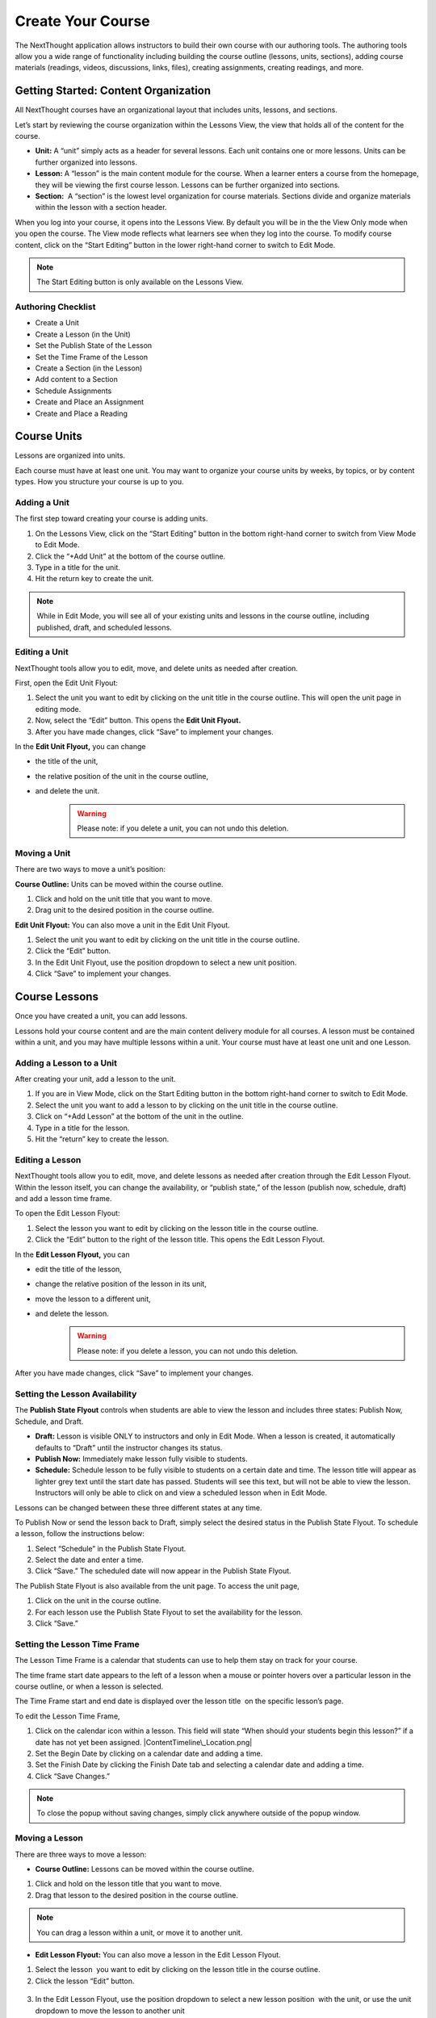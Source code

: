 ===========================
Create Your Course
===========================

The NextThought application allows instructors to build their own course
with our authoring tools. The authoring tools allow you a wide range of
functionality including building the course outline (lessons, units,
sections), adding course materials (readings, videos, discussions, links, files),
creating assignments, creating readings, and more.


Getting Started: Content Organization
=======================================

All NextThought courses have an organizational layout that
includes units, lessons, and sections.

Let’s start by reviewing the course organization within the Lessons
View, the view that holds all of the content for the course.

.. image:: images/authoringorganization.png

-  **Unit:** A “unit” simply acts as a header for several lessons. Each unit
   contains one or more lessons. Units can be further organized into
   lessons.
-  **Lesson:** A “lesson” is the main content module for the course. When a
   learner enters a course from the homepage, they will be viewing the
   first course lesson. Lessons can be further organized into sections.
-  **Section:**  A “section” is the lowest level organization for course
   materials. Sections divide and organize materials within the lesson
   with a section header.

When you log into your course, it opens into the Lessons View. By
default you will be in the the View Only mode when you open the course.
The View mode reflects what learners see when they log into the course.
To modify course content, click on the “Start Editing” button in the
lower right-hand corner to switch to Edit Mode.

.. note:: The Start Editing button is only available on the Lessons View. 


Authoring Checklist
--------------------

-  Create a Unit
-  Create a Lesson (in the Unit)
-  Set the Publish State of the Lesson
-  Set the Time Frame of the Lesson
-  Create a Section (in the Lesson)
-  Add content to a Section
-  Schedule Assignments
-  Create and Place an Assignment
-  Create and Place a Reading

Course Units
=============================

Lessons are organized into units.

Each course must have at least one unit. You may want to organize your
course units by weeks, by topics, or by content types. How you structure
your course is up to you.

Adding a Unit
-------------

The first step toward creating your course is adding units.

 
1. On the Lessons View, click on the “Start Editing” button in the
   bottom right-hand corner to switch from View Mode to Edit Mode.
2. Click the “+Add Unit” at the bottom of the course outline.
3. Type in a title for the unit.
4. Hit the return key to create the unit.

.. image:: images/

.. note::  While in Edit Mode, you will see all of your existing units and lessons in the course outline, including published, draft, and scheduled lessons.

Editing a Unit
--------------------

NextThought tools allow you to edit, move, and delete units as needed
after creation.

First, open the Edit Unit Flyout:

1. Select the unit you want to edit by clicking on the unit title in
   the course outline. This will open the unit page in editing mode.
2. Now, select the “Edit” button. This opens the **Edit Unit Flyout.**
3. After you have made changes, click “Save” to implement your changes.

.. image:: images/

In the **Edit Unit Flyout,** you can change

-  the title of the unit,
-  the relative position of the unit in the course outline,
-  and delete the unit.
    .. warning:: Please note: if you delete a unit, you can not undo this deletion.
  
.. image:: images/


Moving a Unit
-----------------

There are two ways to move a unit’s position:

**Course Outline:** Units can be moved within the course outline. 

1. Click and hold on the unit title that you want to move. 
2. Drag unit to the desired position in the course outline. 

**Edit Unit Flyout:** You can also move a unit in the Edit Unit Flyout.

#. Select the unit you want to edit by clicking on the unit title in
   the course outline.
#. Click the “Edit” button. 
#. In the Edit Unit Flyout, use the position dropdown to select a new
   unit position.
#. Click “Save” to implement your changes.

.. image:: images/

Course Lessons
================

Once you have created a unit, you can add lessons.

Lessons hold your course content and are the main content delivery
module for all courses. A lesson must be contained within a unit, and
you may have multiple lessons within a unit. Your course must have at
least one unit and one Lesson. 

Adding a Lesson to a Unit
--------------------------------------

After creating your unit, add a lesson to the unit.

1. If you are in View Mode, click on the Start Editing button in the
   bottom right-hand corner to switch to Edit Mode. 
2. Select the unit you want to add a lesson to by clicking on the unit
   title in the course outline. 
3. Click on “+Add Lesson” at the bottom of the unit in the outline.
4. Type in a title for the lesson.
5. Hit the “return” key to create the lesson.

.. image:: images/

Editing a Lesson
-------------------

NextThought tools allow you to edit, move, and delete lessons as needed
after creation through the Edit Lesson Flyout. Within the lesson
itself, you can change the availability, or “publish state,” of the
lesson (publish now, schedule, draft) and add a lesson time frame.

To open the Edit Lesson Flyout:

1. Select the lesson you want to edit by clicking on the lesson title
   in the course outline.
#. Click the “Edit” button to the right of the lesson title. This opens the Edit Lesson Flyout.

.. image:: images/

In the **Edit Lesson Flyout,** you can

-  edit the title of the lesson,
-  change the relative position of the lesson in its unit,
-  move the lesson to a different unit,
-  and delete the lesson. 
    .. warning:: Please note: if you delete a lesson, you can not undo this deletion. 

.. image:: images/

After you have made changes, click “Save” to implement your changes.


Setting the Lesson Availability
---------------------------------

The **Publish State Flyout** controls when students are able to view the
lesson and includes three states: Publish Now, Schedule, and Draft.  

.. image:: images/

- **Draft:** Lesson is visible ONLY to instructors and only in Edit Mode. When a lesson is created, it automatically defaults to “Draft” until the instructor changes its status.
- **Publish Now:** Immediately make lesson fully visible to students.
- **Schedule:** Schedule lesson to be fully visible to students on a certain date and time. The lesson title will appear as lighter grey text until the start date has passed. Students will see this text, but will not be able to view the lesson. Instructors will only be able to click on and view a scheduled lesson when in Edit Mode.

Lessons can be changed between these three different states at any time.

To Publish Now or send the lesson back to Draft, simply select the
desired status in the Publish State Flyout. To schedule a lesson, follow
the instructions below:

1. Select “Schedule” in the Publish State Flyout.
2. Select the date and enter a time.
3. Click “Save.” The scheduled date will now appear in the Publish
   State Flyout.

The Publish State Flyout is also available from the unit page. To
access the unit page,

1. Click on the unit in the course outline.
2. For each lesson use the Publish State Flyout to set the availability
   for the lesson.
3. Click “Save.”
	
|Screen Shot 2016-01-12 at 8.05.20 PM.png|

Setting the Lesson Time Frame
-------------------------------------------------------------------------------------------------------------------------------------------

The Lesson Time Frame is a calendar that students can use to help them
stay on track for your course. 

The time frame start date appears to the left of a lesson when a mouse
or pointer hovers over a particular lesson in the course outline, or
when a lesson is selected.

The Time Frame start and end date is displayed over the lesson title  on
the specific lesson’s page.

To edit the Lesson Time Frame,

#. Click on the calendar icon within a lesson. This field will state
   “When should your students begin this lesson?” if a date has not yet
   been assigned. |ContentTimeline\_Location.png|
#. Set the Begin Date by clicking on a calendar date and adding a time.
#. Set the Finish Date by clicking the Finish Date tab and selecting a
   calendar date and adding a time. |EditingTimeline.png|
#. Click “Save Changes.” 

.. note::  To close the popup without saving changes, simply click anywhere outside of the popup window.


Moving a Lesson  
-----------------

There are three ways to move a lesson:

-  **Course Outline:** Lessons can be moved within the course outline. 

1. Click and hold on the lesson title that you want to move.
2.  Drag that lesson to the desired position in the course outline. 

.. note::  You can drag a lesson within a unit, or move it to another unit. 

-  **Edit Lesson Flyout:** You can also move a lesson in the Edit Lesson
   Flyout.

1.  Select the lesson  you want to edit by clicking on the lesson title in the course outline.
2.  Click the lesson “Edit” button. 

 |EditLesson.png|

3. In the Edit Lesson Flyout, use the position dropdown to select a
   new lesson position  with the unit, or use the unit dropdown to move
   the lesson to another unit 
4. Click “Save.”

 |LessonMovePopup.png|

-  **Unit Page:** Lessons can also be moved within the unit page, either
   within the unit or to another unit.

 |UnitSelect.png|

   **Move the lesson within the unit:**

   1. Click and hold on the lesson title that you want to move.
   2. Drag the lesson to the desired position on the unit page.

   **Move the lesson to another unit:**  
   
   1. Click and hold on the lesson title that you want to move.
   2. Drag the lesson to the desired position in the desired unit on the
   course outline.

   **Move a lesson from the outline to the viewed unit.**

   1. Click and hold on the lesson title that you want to move.
   2. Drag the lesson from the outline  into a selected unit page.

Course Sections
=================

Lesson pages are further organized into sections.

Sections organize your lesson by titled, colored dividers. Sections can
be titled and organized by different types of content (readings, video,
discussion, links), by subsections of the lesson, or even can reflect
the day of the week for content being viewed.

.. warning:: A lesson page must have at least one section to add content.


Adding a Section to a Lesson
------------------------------

Before you add content to your lesson, you’ll need to add sections.

#. If you are in View Mode, click on the “Start Editing” button in the
   lower right-hand corner to switch to Edit Mode.  |EditMode.png|
#. Select a lesson by clicking on the lesson title in the course
   outline.
#. Click on “+Add Section."" This will open a
   window to edit your section. |AddSection.png|
#. In the editing window:

   - Type a title for the “Section name.”
   - Select a color for the section label.

5. Click “Add to Lesson” to create the section. |SectionEdit.png|

Editing a  Section 
---------------------

First, open the Edit Section Flyout, by clicking the section’s “Edit”
button located in the section’s header.

 |SectionEditButton.png|

In the Edit Section Flyout, you can

-  edit the title of the section,
-  change the relative position of the section within the lesson,
-  change the color of the section label,
-  and delete  the section. 
    .. warning:: Please note: if you delete a section, you can not undo this deletion. 

 |SectionEdit.png|

After you have made changes, click “Save” to implement your changes, or
cancel the edits by clicking on “Cancel” button or click the “X” to
close the edit window.

Moving a Section
-------------------

There are two ways to move a section:

-  **Lessons View:** Sections can be moved within the lessons page.  

#. Click and hold on the section title that you want to move.
#. Drag section to the desired position within the lesson.  

 |SectionMoveDrag.png|

-  **Edit Section Flyout:** You can also move a section in the Edit Section
   Flyout.

#. Within the lesson, click the “Edit” button  for the section you want
   to change.   |SectionEditButton.png|
#. In  the Edit Section Flyout , use the position dropdown to select a
   new section position  within the lesson.
#. Click “Save” to implement your changes.

.. note::  You cannot move a section to another lesson or unit.


Add Course Content
===========================================

Add a variety of content types to make your course more dynamic.

Below is different types of content you can add to your lesson:

-  Readings
-  PDFs, Slides, and Other Downloadable Materials
-  Files from your Computer
-  Videos (From Kaltura, Vimeo, YouTube, Storyline, and others)
-  Video Transcripts
-  Assignments
-  Self-Assessments
-  Discussion Forums
-  External Links
-  Surveys
-  Timelines
-  Images and Video Reels

**You can add content from four different sources.**

-  **Add Content from within the NextThought Application:**

   -  Content created by our NextThought team can be added to the platform
   for placement in a lesson. Content developed or designed by
   NextThought includes readings, videos, discussions, timelines,
   surveys, self-assessments, and assignments. Contact your Project
   Manager to add interactive content to your course.

-  **Add Content from your Computer:**

   -  You can also upload almost any type of file into a lesson including
   Microsoft Office files, PDFs, Images, Zip files, and more.

   .. note::  Most of these file types will be downloadable for students from the application, however, if your file is a PDF, it can be viewed within the platform itself and will allow notes.

-  **Link to Content:**

   -  You can add URL links to your lesson. When a student clicks on this
   type of content, it will open a new tab in their browser window.

-  **Author your own Content:**

    -  NextThought allows you to create your own course assignments (see “Create an Assignment”) as well as in-application readings (see “Create a Reading”)!

Adding a File from your Computer
---------------------------------

File uploads are content files that you upload from your computer into
lessons within your course. You can upload most any file, including:

-  Microsoft Office files (Word, Powerpoint, Excel, etc.)
-  PDFs
-  Images (.jpg, .gif, .png)
-  Zip files
-  And others such as .xml, .odt, .rtf, .epub, .mp4, .txt

.. note:: Please note: Only PDFs will display within the application itself. Students can read PDF files within the course and add comments and notes. All other file types will have to be downloaded by students for off-platform viewing. Students will need the appropriate software to open the file.

In order to add content to a section from your computer, follow the
steps below:

#. While in Edit Mode, click on “+Add Content” in the section you want to edit.

   .. warning:: Please note: if you don’t see “+Add Content” you need to first add a section to the lesson page (see the above section on Adding sections to lessons). 

|AddContent.png|

2. In the “Choose a content type” popup, click on “ Upload a File.”

 |Screen Shot 2016-01-08 at 10.14.37 AM.png|

3. Add a file one of two ways: |Screen Shot 2016-01-12 at 9.38.08
   PM.png|

   - Click on the “Choose File” button and browsing your computer file manager for the desired file. Select your file.
   
   - Click and drag a file  from anywhere on your computer to the uploader. 

4. Once you’ve uploaded your file, select the file. Click “Place” to
   choose the file for your lesson. 
5. Add information that students can see about the file.

   - File title (required)
   - File author (optional)
   - File description (optional)
   - File thumbnail image (optional)

   .. note::  You can change the thumbnail image displayed for the file by clicking on the default image, then browsing your computer file manager for the desired image. |UploadFile.png|

6. Click “Add to Lesson” to save your edits and place the file in your
   course.

Adding a URL/External Link
-----------------------------

Adding an external link to your course places that site within the
context of your lesson, and allows students to quickly navigate to an
external page. You can link to any valid URL from within your lessons.
Links open in a new tab within your browsing window.

#. While in Edit Mode, click on “+Add Content” in the section you want to edit.
   |AddContent.png|

   .. warning:: Please note: if you don’t see “+Add Content,” you need to first add a section to the lesson page (see the above section on Adding Sections to Lessons). 

 |image38|

2. In the “Choose a content type” popup, click on “External Link.”

3. Add information that students can see about the URL.

   - Link URL (required)
   - Link title (required)
   - Link author (optional)
   - Link description (optional)
   - Link thumbnail image

   .. note::  You can change the thumbnail image displayed for the link by clicking on the default image, then browsing your computer file manager for the desired image. 

4. Click “Add to Lesson” to place your link in the course.

   |AddLink.png|

Adding a Video
----------------

You can add a video to your course using the URL or your Project Manager can upload it to your course files. 

Upload and Add Video by URL
^^^^^^^^^^^^^^^^^^^^^^^^^^^^^^^^
Follow the steps below to upload videos to your course files using their URL.

1. Click on “+Add Content” in the section you want to edit.

 |AddContent.png|

   .. warning:: Please note: if you don’t see the “+Add Content,” you need to first add a section to the lesson page (see the above section on Adding Sections to Lessons). 

2. In the “Choose a content type” popup, click on “Pick a Video.”

    |Screen Shot 2016-04-20 at 2.27.42 PM.png|
	
3. Select "Create Video" in the upper left-hand corner.

4. Paste the video link into the URL field.

5. Click "Done."

6. Add a title and (optional) add a transcript using a .vtt file. 

   .. image:: images/videoedit.png

7. Click "Save."

8. Select the video in the catalog. (Your video should already be selected.)

9. After selecting your videos, click the “Select” button in the lower right-hand corner. 
   
   .. note::  Please note: the number of videos you have selected will display in the Select button.

10. After you have selected your videos, confirm your video selections, and place them in the order you want them to appear in your lesson. 

 |image42|

11. Click “Add to Lesson” to place your video(s) in your course.

.. note::  When you select multiple videos at one time, they will appear grouped in the video player. Add the videos one at a time if you want them to appear as individual videos in the lesson.



Add Video by Project Manager
^^^^^^^^^^^^^^^^^^^^^^^^^^^^^^
Once your video is available to you in your course files, follow the steps below to select and place a video
into a lesson.

#. Click on “+Add Content” in the section you want to edit.

 |AddContent.png|

   .. warning:: Please note: if you don’t see the “+Add Content,” you need to first add a section to the lesson page (see the above section on Adding Sections to Lessons). 

2. In the “Choose a content type” popup, click on “Pick a Video.”

    |Screen Shot 2016-04-20 at 2.27.42 PM.png|

3. Select the video or videos you want to add to your lesson by clicking on
   each.

4. After selecting your videos, click the “Select” button in the lower right-hand corner. 
   
   .. note::  Please note: the number of videos you have selected will display in the Select button.

5. After you have selected your videos, confirm your video selections,
   and place them in the order you want them to appear in your lesson. 

 |image42|

6. Click “Add to Lesson” to place your video(s) in your course.

.. note::  When you select multiple videos at one time, they will appear grouped in the video player. Add the videos one at a time if you want them to appear as individual videos in the lesson.


Adding a Discussion
----------------------

In order to add a course discussion to your lessons page, your Project
Manager will first need to create and upload it to your course files.
Once your discussion is available to you in your course files, follow
the steps below to select and place it in a lesson.

.. note::  Participation in a discussion can be set up as a required, graded activity. If you are interested in graded discussions, contact your Project Manager.

#. While in Edit Mode, click on “+Add Content” in the section you want to edit.
   |AddContent.png|

.. warning:: Please note: if you don’t see the “+Add Content” banner, you need to first add a section to the lesson page (see the above section on Adding Sections to Lessons).

2. In the “Choose a content type” popup, click on “Pick a Discussion.”

   |Screen Shot 2016-04-20 at 3.40.00 PM.png|

3. Select the discussion you want to add to your lesson by clicking on
   the discussion. 
   
4. After selecting your discussion,  click the “Add to Lesson” button in
   the lower right-hand corner.
   
5. The popup will allow you to change information that students can see
   about the discussion

   - Section that contains the discussion
   - Position of the discussion within the section
   - Discussion title
   - Discussion thumbnail image

.. note::  You can change the thumbnail image displayed for the discussion by clicking on the default image, then browsing your computer file manager for the desired image.

 |image46|

6. Click “Add to Lesson” to place your discussion in the course.

Adding a Self-Assessment
----------------------------

Self-assessments are quizzes that students can take for their own
self-evaluation. As a self-check, no grades are posted to the
gradebook. Students can take a self-assessment multiple times, and
solutions are available to view after each attempt.

In order to add a self-assessment to your course, your Project Manager
will need to upload it to your course files. Once your assessment is
available to you in your course files, follow the steps below to select
and place it into a lesson.

#. While in Edit Mode, click on “+Add Content” in the section you want to edit.
   |AddContent.png|

.. warning:: Please note: if you don’t see the “+Add Content” banner, you need to first add a section to the lesson page (see the above section on Adding Sections to Lessons). 

2. In the “Choose a content type” popup, click on “Self Assessment.”
   
   |Screen Shot 2016-04-20 at 4.53.05 PM.png|

3. Select the self-assessment you want to add to your lesson by clicking on it.

4. After selecting your self-assessment, click the “Select” button in
   the lower right-hand corner.

5. After you have selected your self-assessment, the popup will prompt
   you to confirm your selection, and place it in the appropriate
   section and position within the lesson.
   
6. Click “Add to Lesson” to place your self-assessment in the course.


Adding an Assignment
----------------------

Adding assignments to your course allows the course to be assessed and
graded. You can create your own assignments (See “PART III: Create an
Assignment”)  or contact your Project Manager to create an assignment
and add it to your course files.

Question Types:

Descriptions for each question type can be found within “Part I: Supported Content: Question Types.”

-  Multiple Choice
-  Multiple Answer
-  Ordering
-  Word Bank/Matching
-  Mathematical Notation
-  Short Answer
-  Essay
-  File Upload
-  Discussion
-  Participation Points
-  FEATURE: Timed
-  FEATURE: Randomization
-  FEATURE: Question Bank
-  FEATURE: Gradebook Entry

Both creating an assignment as well as having a Project Manager create your
assignment places the assignment within your course files. To place
the assignment in a section, follow the steps below:

#. While in Edit Mode, click on “+Add Content” in the section you want to edit.

 |AddContent.png|

.. warning:: Please note: if you don’t see the “+Add Content” banner, you need to first add a section to the lesson page (see the above section on Adding Sections to Lessons).

2. In the “Choose a content type” popup, click on “Assignments.” 

   |Screen Shot 2016-04-21 at 2.42.10 PM.png|

3. Select the assignment you want to add to your lesson by
   clicking on it.

4. After selecting your assignment, click the “Select” button in the
   lower right-hand corner.

 |SelectAssignment.png|

5. After you have selected your assignment, confirm your selection, and
   place it in the appropriate section and position within the lesson.
   |AssignmentConfirm.png|
   
6. Click “Add to Lesson” to place your assignment in the course.

Edit Course Content
============================================

The information added to your content, such as title, description, and
due date, can be edited or changed. In th is section, we will go over
where to find the editing tools and the options that are available.

Editing a Reading
-------------------

1. Within the lesson, click the “Edit” button for the reading you want to
change.

 |EditContent.png|

2. In the popup window, you can change:

   -  The section where the reading is placed
   -  The relative position of the reading within the section
   -  Change the file that is uploaded and displayed
   -  Reading title (required information)
   -  Reading author (optional)
   -  Reading description (optional)
   -  Reading thumbnail image
   -  You can remove a reading from its section, but you cannot undo this deletion. It
   is a permanent action. (Please note: the reading itself will still be
   available for placement from within your course files.)

3. Click “Save” to save your changes.  

 |image54|


Editing a Link (URL)
---------------------

1. Click on the “Edit” button next to the link you want to change.

 |image55|

2. In the Edit popup window, for a link you can change

   -  The section where the link is placed
   -  The relative position of the link within the section
   -  The link URL
   -  Link title (required information)
   -  Link author (optional)
   -  Link description (optional)
   -  Link thumbnail image
   -  You can also delete the link. (Please note: if you delete a link, you cannot undo this deletion. It is a permanent action.)

3. Click “Save” to save your changes.   |image56|

Editing a Video
-----------------

Change the Position or Delete from Lesson
^^^^^^^^^^^^^^^^^^^^^^^^^^^^^^^^^^^^^^^^^

1. Click on the “Edit” button next to the video you want to change. 

2. In the popup window for a video you can change

   -  The section where the video player is placed
   -  The relative position of the video player within the section
   -  The order of the videos within the player
   -  Add additional videos
   -  Delete videos from the carousel
   -  You can also delete the video carousel. (Please note: if you delete the carousel, you can not undo this deletion. It is a permanent action.)
   
    |image57|

3. Click “Save” to save your changes.


 
Edit the Title, Transcript, or Delete from Course Files
^^^^^^^^^^^^^^^^^^^^^^^^^^^^^^^^^^^^^^^^^^^^^^^^^^^^^^^^^^

1. From within a section, click "+Add Content."

2. Select "Pick a Video."

3. Hover over the video you wish to change, and click the "Edit" button that appears.

4. Edit the title in the title field, change the transcript and choose the language, or delete the video.

   .. image:: images/videoedit.png

5. Click "Save."


Editing a Discussion
-----------------------

1. Click on the “Edit” button next to the discussion you want to change. 

2. In the popup window for a discussion, you can change

   -  The section where the discussion is placed
   -  The relative position of the discussion within the section
   -  The discussion title
   -  The discussion thumbnail image
   -  Delete the discussion

3. Click “Save” to save your changes.

 |image58|


Editing a Self-Assessment
-----------------------------

1. Click on the “Edit” button next to the self-assessment you want to
change.

 |image59|
 
2. In the popup window for a self-assessment, you can change

   -  The section where the self-assessment is placed
   -  The relative position of the self-assessment within the section
   -  Delete the self-assessment (Please note: if you delete the
   self-assessment, you cannot undo this deletion. It is a permanent
   action.)

3.  Click “Save” to save your changes.

.. note::  Work with your NextThought Project Manager if you need to change the title of a self-assessment in your course.

 |image60| 

Moving Content in a Lesson
-------------------------------

There are two ways to move content:

-  **Lessons View:** Content can be moved within the lessons view into
   another section or within the same section. 

   1. Click and hold on the content tile that you want to move.
   
   2. Drag the item to the desired position within the section, or drag into a different section.

 |MoveContentDraqg.png|

-  **Edit Popup:** You can also move content from the editing popup.

   1. Within the lesson, click the “Edit” button for the content you want
   to change. 

 |EditContent.png|

   In the popup window,

   -  Use the position dropdown to select a new position within the section.
   
   -  Use the section dropdown to  move the lesson to another section.

 |Screen Shot 2016-01-12 at 10.27.47 PM.png|

   2.  Click “Save.

.. warning:: You cannot move content to another lesson or unit.


Editing an Assignment
-----------------------

Below are descriptions how to change the position of the assignment, and the assignment dates. More advanced editing options can be found in Part III in the section titled “Create an Assignment.”

Changing Placement
^^^^^^^^^^^^^^^^^^^

1. Click on the “Edit” button next to the assignment you want to change.
 |image61|
 
2. In the popup window for an assignment, you can change

   -  The section where the assignment is placed
   -  The relative position of the assignment within the section
   -  Delete the assignment (Please note: if you delete an assignment, you cannot undo this deletion. It is a permanent action.)

3. Click “Save” to save your changes.

 |image62|

.. note::  Work with your NextThought Project Manager if you need to change the title of an assignment in your course. 

Changing Assignment Dates
^^^^^^^^^^^^^^^^^^^^^^^^^^

Assignments can be made available at your discretion, and you also have
the ability to change the due date for the assignment.

There are three locations where you can change assignment dates:

1. **Lessons View (Edit Mode)**

While viewing a lesson in edit mode, click on the assignment date
dropdown under the assignment name.

 |image66|

2. **Assignments View**

Within the assignments page, view the assignments tab. Now, click on
the assignment date dropdown under the assignment name.

 |image67|

3. **Assignment Editing View**

Within the assignments page, view the assignments tab. Now, select the
“Edit” button off to the right-hand side of the assignment name. This
will take you to the editing view for the assignment.

 |image68|

   - Due Date: Find the Due Date flyout in the upper left-hand corner. Click on it to open the flyout. Select “Due Date” to assign a due date. Then, select a calendar date and enter a time. Click “Save” to save the due date.  
   |image69|
   
   -  Publish State Flyout: Find the Publish State Flyout in the bottom right-hand corner. It will display the current publish state. Click on the button to change the publish state.  
   |image70|

.. warning:: Deleting the assignment is a non-recoverable action.

.. note::  To learn more about the assignment editing view, see Part III regarding assignment authoring.

Publish States
^^^^^^^^^^^^^^^^

There are four options within the Assignment date dropdown and flyouts,
including three publish states and a due date option:

 |image71| |image72|

#. **Publish (publish state)**

Selecting this option allows you to publish the assignment immediately.
In other words, students will be able to begin taking the assignment as
soon as the assignment is published.

2. **Schedule (publish state)**

Scheduling the assignment allows you to choose the date and time that
the assignment becomes available for students to view and take. Before
this date, the assignment title can be seen within the lessons and
assignments view, but the student will not be able to click into it to
view questions.

3. **Draft (publish state)**

If not already selected, this option sends the assignment back into
draft mode. This allows the instructor to continue editing the
assignment. While an assignment is in this state, students will not be
able to see the assignment.

.. warning:: This state is only available for authored assignments. Learn more in Part III Create an Assignment.

4. **Due Date (due date)**

Choose the month, date, year and time that the assignment is due.
Assignments are still available once the due date passes, but will be
marked as late in the gradebook if completed after the date has passed.

.. warning:: If an assignment has already been taken by a student, you will have to “Reset Assignment” to access the publish states and change them.

 |image73|

 |image74|




.. |IntroScreen.png| image:: images/image21.png
.. |EditMode.png| image:: images/image8.png
.. |AddUnit.png| image:: images/image46.png
.. |Screen Shot 2016-01-12 at 1.51.39 PM.png| image:: images/image17.png
.. |UnitEditBox.png| image:: images/image30.png
.. |MoveUnit.png| image:: images/image52.png
.. |UnitPositionPopup.png| image:: images/image108.png
.. |AddLesson.png| image:: images/image92.png
.. |EditLesson.png| image:: images/image5.png
.. |LessonEditBox.png| image:: images/image60.png
.. |LessonAvailability.png| image:: images/image84.png
.. |Schedule\_Outline.png| image:: images/image49.png
.. |SchedulingLessons.png| image:: images/image86.png
.. |ScheduleDate.png| image:: images/image41.png
.. |Screen Shot 2016-01-12 at 8.05.20 PM.png| image:: images/image9.png
.. |UnitSelect.png| image:: images/image20.png
.. |Availabilty\_Unit.png| image:: images/image39.png
.. |ContentTimeline\_Calendar.png| image:: images/image57.png
.. |ContentTimeline\_Lesson.png| image:: images/image116.png
.. |ContentTimeline\_Location.png| image:: images/image12.png
.. |EditingTimeline.png| image:: images/image51.png
.. |LessonDrag\_1.png| image:: images/image110.png
.. |LessonMovePopup.png| image:: images/image14.png
.. |LessonDrag\_Unit.png| image:: images/image120.png
.. |LessonDrag\_IntoOUtline.png| image:: images/image118.png
.. |LessonDrag\_OutOfOutline.png| image:: images/image113.png
.. |CourseSections\_ViewMode.png| image:: images/image31.png
.. |CourseSections\_EditMode.png| image:: images/image2.png
.. |AddSection.png| image:: images/image105.png
.. |SectionEdit.png| image:: images/image68.png
.. |SectionEditButton.png| image:: images/image50.png
.. |SectionEdit.png| image:: images/image90.png
.. |SectionMoveDrag.png| image:: images/image61.png
.. |SectionPosition\_popup.png| image:: images/image98.png
.. |AddContent.png| image:: images/image19.png
.. |Screen Shot 2016-01-08 at 10.14.37 AM.png| image:: images/image122.png
.. |Screen Shot 2016-01-12 at 9.38.08 PM.png| image:: images/image62.png
.. |UploadFile.png| image:: images/image99.png
.. |image38| image:: images/image97.png
.. |AddLink.png| image:: images/image81.png
.. |Screen Shot 2016-04-20 at 2.27.42 PM.png| image:: images/image119.png
.. |VideoPicker\_Screenshot.png| image:: images/image28.png
.. |image42| image:: images/image69.png
.. |VideoCarousel.png| image:: images/image104.png
.. |Multi\_Video.png| image:: images/image6.png
.. |Screen Shot 2016-04-20 at 3.40.00 PM.png| image:: images/image55.png
.. |image46| image:: images/image16.png
.. |Screen Shot 2016-04-20 at 4.53.05 PM.png| image:: images/image111.png
.. |SelfAssessment\_Select.png| image:: images/image18.png
.. |Self\_Assess\_Confirm.png| image:: images/image121.png
.. |Screen Shot 2016-04-21 at 2.42.10 PM.png| image:: images/image13.png
.. |SelectAssignment.png| image:: images/image37.png
.. |AssignmentConfirm.png| image:: images/image94.png
.. |EditContent.png| image:: images/image4.png
.. |image54| image:: images/image106.png
.. |image55| image:: images/image93.png
.. |image56| image:: images/image117.png
.. |image57| image:: images/image36.png
.. |image58| image:: images/image47.png
.. |image59| image:: images/image35.png
.. |image60| image:: images/image95.png
.. |image61| image:: images/image22.png
.. |image62| image:: images/image74.png
.. |MoveContentDraqg.png| image:: images/image38.png
.. |MoveContent\_NewSection.png| image:: images/image11.png
.. |Screen Shot 2016-01-12 at 10.27.47 PM.png| image:: images/image10.png
.. |image66| image:: images/image78.png
.. |image67| image:: images/image88.png
.. |image68| image:: images/image85.png
.. |image69| image:: images/image25.png
.. |image70| image:: images/image32.png
.. |image71| image:: images/image32.png
.. |image72| image:: images/image65.png
.. |image73| image:: images/image66.png
.. |image74| image:: images/image73.png

